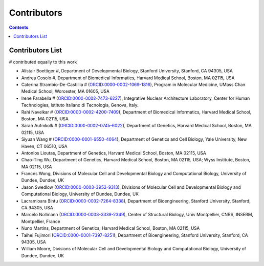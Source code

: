Contributors
==========================

.. contents::

Contributors List
-----------------

# contributed equally to this work

* Alistair Boettiger #, Department of Developmental Biology, Stanford University, Stanford, CA 94305, USA

* Andrea Cosolo #, Department of Biomedical Informatics, Harvard Medical School, Boston, MA 02115, USA

* Caterina Strambio-De-Castillia # (`ORCID:0000-0002-1069-1816 <https://orcid.org/ORCID:0000-0002-1069-1816>`_), Program in Molecular Medicine, UMass Chan Medical School, Worcester, MA 01605, USA

* Irene Farabella # (`ORCID:0000-0002-7473-6227 <https://orcid.org/0000-0002-7473-6227>`_), Integrative Nuclear Architecture Laboratory, Center for Human Technologies, Istituto Italiano di Tecnologia, Genova, Italy.

* Rahi Navelkar # (`ORCID:0000-0002-4200-7409 <https://orcid.org/0000-0002-4200-7409>`_), Department of Biomedical Informatics, Harvard Medical School, Boston, MA 02115, USA

* Sarah Aufmkolk # (`ORCID:0000-0002-0745-6022 <https://orcid.org/0000-0002-0745-6022>`_), Department of Genetics, Harvard Medical School, Boston, MA 02115, USA

* Siyuan Wang # (`ORCID:0000-0001-6550-4064 <https://orcid.org/0000-0001-6550-4064>`_), Department of Genetics and Cell Biology, Yale University, New Haven, CT 06510, USA

* Antonios Lioutas, Department of Genetics, Harvard Medical School, Boston, MA 02115, USA

* Chao-Ting Wu, Department of Genetics, Harvard Medical School, Boston, MA 02115, USA; Wyss Institute, Boston, MA 02115, USA

* Frances Wong, Divisions of Molecular Cell and Developmental Biology and Computational Biology, University of Dundee, Dundee, UK

* Jason Swedlow (`ORCID:0000-0003-3953-9313 <https://orcid.org/0000-0003-3953-9313>`_), Divisions of Molecular Cell and Developmental Biology and Computational Biology, University of Dundee, Dundee, UK

* Lacramioara Bintu (`ORCID:0000-0002-7264-8338 <https://orcid.org/0000-0002-7264-8338>`_), Department of Bioengineering, Stanford University, Stanford, CA 94305, USA

* Marcelo Nollmann (`ORCID:0000-0003-3339-2349 <https://orcid.org/0000-0003-3339-2349>`_), Center of Structural Biology, Univ Montpellier, CNRS, INSERM, Montpellier, France

* Nuno Martins, Department of Genetics, Harvard Medical School, Boston, MA 02115, USA

* Taihei Fujimori (`ORCID:0000-0001-7397-8251 <https://orcid.org/0000-0001-7397-8251>`_), Department of Bioengineering, Stanford University, Stanford, CA 94305, USA

* William Moore, Divisions of Molecular Cell and Developmental Biology and Computational Biology, University of Dundee, Dundee, UK